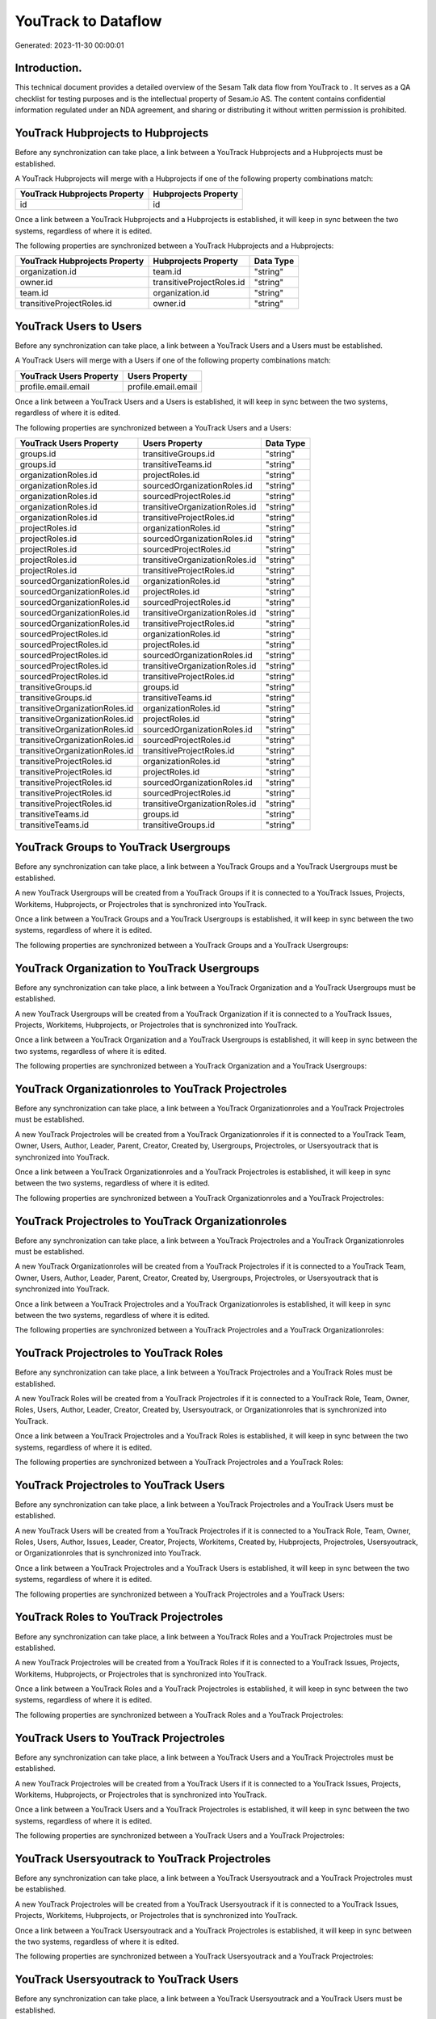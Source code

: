 =====================
YouTrack to  Dataflow
=====================

Generated: 2023-11-30 00:00:01

Introduction.
------------

This technical document provides a detailed overview of the Sesam Talk data flow from YouTrack to . It serves as a QA checklist for testing purposes and is the intellectual property of Sesam.io AS. The content contains confidential information regulated under an NDA agreement, and sharing or distributing it without written permission is prohibited.

YouTrack Hubprojects to  Hubprojects
------------------------------------
Before any synchronization can take place, a link between a YouTrack Hubprojects and a  Hubprojects must be established.

A YouTrack Hubprojects will merge with a  Hubprojects if one of the following property combinations match:

.. list-table::
   :header-rows: 1

   * - YouTrack Hubprojects Property
     -  Hubprojects Property
   * - id
     - id

Once a link between a YouTrack Hubprojects and a  Hubprojects is established, it will keep in sync between the two systems, regardless of where it is edited.

The following properties are synchronized between a YouTrack Hubprojects and a  Hubprojects:

.. list-table::
   :header-rows: 1

   * - YouTrack Hubprojects Property
     -  Hubprojects Property
     -  Data Type
   * - organization.id
     - team.id
     - "string"
   * - owner.id
     - transitiveProjectRoles.id
     - "string"
   * - team.id
     - organization.id
     - "string"
   * - transitiveProjectRoles.id
     - owner.id
     - "string"


YouTrack Users to  Users
------------------------
Before any synchronization can take place, a link between a YouTrack Users and a  Users must be established.

A YouTrack Users will merge with a  Users if one of the following property combinations match:

.. list-table::
   :header-rows: 1

   * - YouTrack Users Property
     -  Users Property
   * - profile.email.email
     - profile.email.email

Once a link between a YouTrack Users and a  Users is established, it will keep in sync between the two systems, regardless of where it is edited.

The following properties are synchronized between a YouTrack Users and a  Users:

.. list-table::
   :header-rows: 1

   * - YouTrack Users Property
     -  Users Property
     -  Data Type
   * - groups.id
     - transitiveGroups.id
     - "string"
   * - groups.id
     - transitiveTeams.id
     - "string"
   * - organizationRoles.id
     - projectRoles.id
     - "string"
   * - organizationRoles.id
     - sourcedOrganizationRoles.id
     - "string"
   * - organizationRoles.id
     - sourcedProjectRoles.id
     - "string"
   * - organizationRoles.id
     - transitiveOrganizationRoles.id
     - "string"
   * - organizationRoles.id
     - transitiveProjectRoles.id
     - "string"
   * - projectRoles.id
     - organizationRoles.id
     - "string"
   * - projectRoles.id
     - sourcedOrganizationRoles.id
     - "string"
   * - projectRoles.id
     - sourcedProjectRoles.id
     - "string"
   * - projectRoles.id
     - transitiveOrganizationRoles.id
     - "string"
   * - projectRoles.id
     - transitiveProjectRoles.id
     - "string"
   * - sourcedOrganizationRoles.id
     - organizationRoles.id
     - "string"
   * - sourcedOrganizationRoles.id
     - projectRoles.id
     - "string"
   * - sourcedOrganizationRoles.id
     - sourcedProjectRoles.id
     - "string"
   * - sourcedOrganizationRoles.id
     - transitiveOrganizationRoles.id
     - "string"
   * - sourcedOrganizationRoles.id
     - transitiveProjectRoles.id
     - "string"
   * - sourcedProjectRoles.id
     - organizationRoles.id
     - "string"
   * - sourcedProjectRoles.id
     - projectRoles.id
     - "string"
   * - sourcedProjectRoles.id
     - sourcedOrganizationRoles.id
     - "string"
   * - sourcedProjectRoles.id
     - transitiveOrganizationRoles.id
     - "string"
   * - sourcedProjectRoles.id
     - transitiveProjectRoles.id
     - "string"
   * - transitiveGroups.id
     - groups.id
     - "string"
   * - transitiveGroups.id
     - transitiveTeams.id
     - "string"
   * - transitiveOrganizationRoles.id
     - organizationRoles.id
     - "string"
   * - transitiveOrganizationRoles.id
     - projectRoles.id
     - "string"
   * - transitiveOrganizationRoles.id
     - sourcedOrganizationRoles.id
     - "string"
   * - transitiveOrganizationRoles.id
     - sourcedProjectRoles.id
     - "string"
   * - transitiveOrganizationRoles.id
     - transitiveProjectRoles.id
     - "string"
   * - transitiveProjectRoles.id
     - organizationRoles.id
     - "string"
   * - transitiveProjectRoles.id
     - projectRoles.id
     - "string"
   * - transitiveProjectRoles.id
     - sourcedOrganizationRoles.id
     - "string"
   * - transitiveProjectRoles.id
     - sourcedProjectRoles.id
     - "string"
   * - transitiveProjectRoles.id
     - transitiveOrganizationRoles.id
     - "string"
   * - transitiveTeams.id
     - groups.id
     - "string"
   * - transitiveTeams.id
     - transitiveGroups.id
     - "string"


YouTrack Groups to YouTrack Usergroups
--------------------------------------
Before any synchronization can take place, a link between a YouTrack Groups and a YouTrack Usergroups must be established.

A new YouTrack Usergroups will be created from a YouTrack Groups if it is connected to a YouTrack Issues, Projects, Workitems, Hubprojects, or Projectroles that is synchronized into YouTrack.

Once a link between a YouTrack Groups and a YouTrack Usergroups is established, it will keep in sync between the two systems, regardless of where it is edited.

The following properties are synchronized between a YouTrack Groups and a YouTrack Usergroups:

.. list-table::
   :header-rows: 1

   * - YouTrack Groups Property
     - YouTrack Usergroups Property
     - YouTrack Data Type


YouTrack Organization to YouTrack Usergroups
--------------------------------------------
Before any synchronization can take place, a link between a YouTrack Organization and a YouTrack Usergroups must be established.

A new YouTrack Usergroups will be created from a YouTrack Organization if it is connected to a YouTrack Issues, Projects, Workitems, Hubprojects, or Projectroles that is synchronized into YouTrack.

Once a link between a YouTrack Organization and a YouTrack Usergroups is established, it will keep in sync between the two systems, regardless of where it is edited.

The following properties are synchronized between a YouTrack Organization and a YouTrack Usergroups:

.. list-table::
   :header-rows: 1

   * - YouTrack Organization Property
     - YouTrack Usergroups Property
     - YouTrack Data Type


YouTrack Organizationroles to YouTrack Projectroles
---------------------------------------------------
Before any synchronization can take place, a link between a YouTrack Organizationroles and a YouTrack Projectroles must be established.

A new YouTrack Projectroles will be created from a YouTrack Organizationroles if it is connected to a YouTrack Team, Owner, Users, Author, Leader, Parent, Creator, Created by, Usergroups, Projectroles, or Usersyoutrack that is synchronized into YouTrack.

Once a link between a YouTrack Organizationroles and a YouTrack Projectroles is established, it will keep in sync between the two systems, regardless of where it is edited.

The following properties are synchronized between a YouTrack Organizationroles and a YouTrack Projectroles:

.. list-table::
   :header-rows: 1

   * - YouTrack Organizationroles Property
     - YouTrack Projectroles Property
     - YouTrack Data Type


YouTrack Projectroles to YouTrack Organizationroles
---------------------------------------------------
Before any synchronization can take place, a link between a YouTrack Projectroles and a YouTrack Organizationroles must be established.

A new YouTrack Organizationroles will be created from a YouTrack Projectroles if it is connected to a YouTrack Team, Owner, Users, Author, Leader, Parent, Creator, Created by, Usergroups, Projectroles, or Usersyoutrack that is synchronized into YouTrack.

Once a link between a YouTrack Projectroles and a YouTrack Organizationroles is established, it will keep in sync between the two systems, regardless of where it is edited.

The following properties are synchronized between a YouTrack Projectroles and a YouTrack Organizationroles:

.. list-table::
   :header-rows: 1

   * - YouTrack Projectroles Property
     - YouTrack Organizationroles Property
     - YouTrack Data Type


YouTrack Projectroles to YouTrack Roles
---------------------------------------
Before any synchronization can take place, a link between a YouTrack Projectroles and a YouTrack Roles must be established.

A new YouTrack Roles will be created from a YouTrack Projectroles if it is connected to a YouTrack Role, Team, Owner, Roles, Users, Author, Leader, Creator, Created by, Usersyoutrack, or Organizationroles that is synchronized into YouTrack.

Once a link between a YouTrack Projectroles and a YouTrack Roles is established, it will keep in sync between the two systems, regardless of where it is edited.

The following properties are synchronized between a YouTrack Projectroles and a YouTrack Roles:

.. list-table::
   :header-rows: 1

   * - YouTrack Projectroles Property
     - YouTrack Roles Property
     - YouTrack Data Type


YouTrack Projectroles to YouTrack Users
---------------------------------------
Before any synchronization can take place, a link between a YouTrack Projectroles and a YouTrack Users must be established.

A new YouTrack Users will be created from a YouTrack Projectroles if it is connected to a YouTrack Role, Team, Owner, Roles, Users, Author, Issues, Leader, Creator, Projects, Workitems, Created by, Hubprojects, Projectroles, Usersyoutrack, or Organizationroles that is synchronized into YouTrack.

Once a link between a YouTrack Projectroles and a YouTrack Users is established, it will keep in sync between the two systems, regardless of where it is edited.

The following properties are synchronized between a YouTrack Projectroles and a YouTrack Users:

.. list-table::
   :header-rows: 1

   * - YouTrack Projectroles Property
     - YouTrack Users Property
     - YouTrack Data Type


YouTrack Roles to YouTrack Projectroles
---------------------------------------
Before any synchronization can take place, a link between a YouTrack Roles and a YouTrack Projectroles must be established.

A new YouTrack Projectroles will be created from a YouTrack Roles if it is connected to a YouTrack Issues, Projects, Workitems, Hubprojects, or Projectroles that is synchronized into YouTrack.

Once a link between a YouTrack Roles and a YouTrack Projectroles is established, it will keep in sync between the two systems, regardless of where it is edited.

The following properties are synchronized between a YouTrack Roles and a YouTrack Projectroles:

.. list-table::
   :header-rows: 1

   * - YouTrack Roles Property
     - YouTrack Projectroles Property
     - YouTrack Data Type


YouTrack Users to YouTrack Projectroles
---------------------------------------
Before any synchronization can take place, a link between a YouTrack Users and a YouTrack Projectroles must be established.

A new YouTrack Projectroles will be created from a YouTrack Users if it is connected to a YouTrack Issues, Projects, Workitems, Hubprojects, or Projectroles that is synchronized into YouTrack.

Once a link between a YouTrack Users and a YouTrack Projectroles is established, it will keep in sync between the two systems, regardless of where it is edited.

The following properties are synchronized between a YouTrack Users and a YouTrack Projectroles:

.. list-table::
   :header-rows: 1

   * - YouTrack Users Property
     - YouTrack Projectroles Property
     - YouTrack Data Type


YouTrack Usersyoutrack to YouTrack Projectroles
-----------------------------------------------
Before any synchronization can take place, a link between a YouTrack Usersyoutrack and a YouTrack Projectroles must be established.

A new YouTrack Projectroles will be created from a YouTrack Usersyoutrack if it is connected to a YouTrack Issues, Projects, Workitems, Hubprojects, or Projectroles that is synchronized into YouTrack.

Once a link between a YouTrack Usersyoutrack and a YouTrack Projectroles is established, it will keep in sync between the two systems, regardless of where it is edited.

The following properties are synchronized between a YouTrack Usersyoutrack and a YouTrack Projectroles:

.. list-table::
   :header-rows: 1

   * - YouTrack Usersyoutrack Property
     - YouTrack Projectroles Property
     - YouTrack Data Type


YouTrack Usersyoutrack to YouTrack Users
----------------------------------------
Before any synchronization can take place, a link between a YouTrack Usersyoutrack and a YouTrack Users must be established.

A new YouTrack Users will be created from a YouTrack Usersyoutrack if it is connected to a YouTrack Role, Team, Owner, Roles, Users, Author, Issues, Leader, Creator, Projects, Workitems, Created by, Hubprojects, Projectroles, Usersyoutrack, or Organizationroles that is synchronized into YouTrack.

Once a link between a YouTrack Usersyoutrack and a YouTrack Users is established, it will keep in sync between the two systems, regardless of where it is edited.

The following properties are synchronized between a YouTrack Usersyoutrack and a YouTrack Users:

.. list-table::
   :header-rows: 1

   * - YouTrack Usersyoutrack Property
     - YouTrack Users Property
     - YouTrack Data Type


YouTrack Issues to  Hubprojects
-------------------------------
Every YouTrack Issues will be synchronized with a  Hubprojects.

Once a link between a YouTrack Issues and a  Hubprojects is established, it will keep in sync between the two systems, regardless of where it is edited.

The following properties are synchronized between a YouTrack Issues and a  Hubprojects:

.. list-table::
   :header-rows: 1

   * - YouTrack Issues Property
     -  Hubprojects Property
     -  Data Type
   * - attachments.id
     - owner.id
     - "string"
   * - attachments.id
     - projectRoles.id
     - "string"
   * - attachments.id
     - projectType.id
     - "string"
   * - attachments.id
     - resources.id
     - "string"
   * - attachments.id
     - team.id
     - "string"
   * - attachments.id
     - transitiveProjectRoles.id
     - "string"
   * - comments.id
     - owner.id
     - "string"
   * - comments.id
     - projectRoles.id
     - "string"
   * - comments.id
     - projectType.id
     - "string"
   * - comments.id
     - resources.id
     - "string"
   * - comments.id
     - team.id
     - "string"
   * - comments.id
     - transitiveProjectRoles.id
     - "string"
   * - created
     - creationTime
     - "string"
   * - externalIssue.id
     - projectType.id
     - "string"
   * - links.id
     - projectType.id
     - "string"
   * - parent.id
     - projectType.id
     - "string"
   * - project.id
     - projectType.id
     - "string"
   * - reporter.id
     - owner.id
     - "string"
   * - reporter.id
     - team.id
     - "string"
   * - reporter.id
     - transitiveProjectRoles.id
     - "string"
   * - subtasks.id
     - projectType.id
     - "string"


YouTrack Organizations to  Groups
---------------------------------
Every YouTrack Organizations will be synchronized with a  Groups.

Once a link between a YouTrack Organizations and a  Groups is established, it will keep in sync between the two systems, regardless of where it is edited.

The following properties are synchronized between a YouTrack Organizations and a  Groups:

.. list-table::
   :header-rows: 1

   * - YouTrack Organizations Property
     -  Groups Property
     -  Data Type
   * - name
     - name
     - "string"


YouTrack Projectroles to  Hubprojects
-------------------------------------
Every YouTrack Projectroles will be synchronized with a  Hubprojects.

Once a link between a YouTrack Projectroles and a  Hubprojects is established, it will keep in sync between the two systems, regardless of where it is edited.

The following properties are synchronized between a YouTrack Projectroles and a  Hubprojects:

.. list-table::
   :header-rows: 1

   * - YouTrack Projectroles Property
     -  Hubprojects Property
     -  Data Type
   * - owner.id
     - owner.id
     - "string"
   * - owner.id
     - team.id
     - "string"
   * - owner.id
     - transitiveProjectRoles.id
     - "string"
   * - project.id
     - projectType.id
     - "string"
   * - role.id
     - projectRoles.id
     - "string"
   * - role.id
     - team.id
     - "string"


YouTrack Roles to  Organizationroles
------------------------------------
Every YouTrack Roles will be synchronized with a  Organizationroles.

Once a link between a YouTrack Roles and a  Organizationroles is established, it will keep in sync between the two systems, regardless of where it is edited.

The following properties are synchronized between a YouTrack Roles and a  Organizationroles:

.. list-table::
   :header-rows: 1

   * - YouTrack Roles Property
     -  Organizationroles Property
     -  Data Type


YouTrack Usergroups to  Groups
------------------------------
Every YouTrack Usergroups will be synchronized with a  Groups.

Once a link between a YouTrack Usergroups and a  Groups is established, it will keep in sync between the two systems, regardless of where it is edited.

The following properties are synchronized between a YouTrack Usergroups and a  Groups:

.. list-table::
   :header-rows: 1

   * - YouTrack Usergroups Property
     -  Groups Property
     -  Data Type
   * - name
     - name
     - "string"


YouTrack Workitems to  Hubprojects
----------------------------------
Every YouTrack Workitems will be synchronized with a  Hubprojects.

Once a link between a YouTrack Workitems and a  Hubprojects is established, it will keep in sync between the two systems, regardless of where it is edited.

The following properties are synchronized between a YouTrack Workitems and a  Hubprojects:

.. list-table::
   :header-rows: 1

   * - YouTrack Workitems Property
     -  Hubprojects Property
     -  Data Type
   * - updated
     - creationTime
     - "string"

